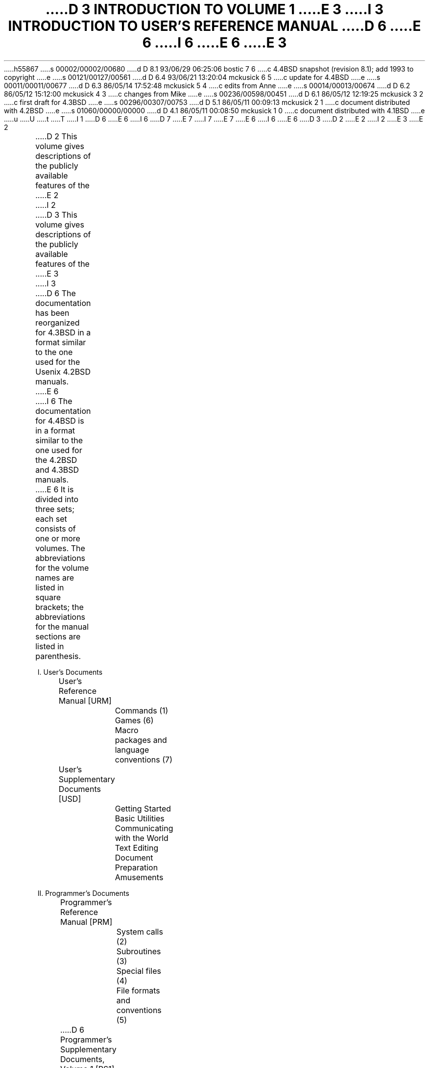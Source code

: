 h55867
s 00002/00002/00680
d D 8.1 93/06/29 06:25:06 bostic 7 6
c 4.4BSD snapshot (revision 8.1); add 1993 to copyright
e
s 00121/00127/00561
d D 6.4 93/06/21 13:20:04 mckusick 6 5
c update for 4.4BSD
e
s 00011/00011/00677
d D 6.3 86/05/14 17:52:48 mckusick 5 4
c edits from Anne
e
s 00014/00013/00674
d D 6.2 86/05/12 15:12:00 mckusick 4 3
c changes from Mike
e
s 00236/00598/00451
d D 6.1 86/05/12 12:19:25 mckusick 3 2
c first draft for 4.3BSD
e
s 00296/00307/00753
d D 5.1 86/05/11 00:09:13 mckusick 2 1
c document distributed with 4.2BSD
e
s 01060/00000/00000
d D 4.1 86/05/11 00:08:50 mckusick 1 0
c document distributed with 4.1BSD
e
u
U
t
T
I 1
D 6
.\" Copyright (c) 1980 Regents of the University of California.
.\" All rights reserved.  The Berkeley software License Agreement
.\" specifies the terms and conditions for redistribution.
E 6
I 6
D 7
.\" Copyright (c) 1980, 1993 Regents of the University of California.
.\" All rights reserved.
E 7
I 7
.\" Copyright (c) 1980, 1993
.\"	The Regents of the University of California.  All rights reserved.
E 7
E 6
.\"
I 6
.\" %sccs.include.redist.roff%
.\"
E 6
.\"	%W% (Berkeley) %G%
.\"
D 3
.af PN i
D 2
.pn 5
E 2
I 2
.pn 7
E 3
E 2
.de IR
\fI\\$1\^\fR\\$2
..
.de RI
\fR\\$1\fI\\$2\^\fR\\$3
..
.TL
D 3
INTRODUCTION TO VOLUME 1
E 3
I 3
INTRODUCTION TO USER'S REFERENCE MANUAL
.OH 'Introduction''- % -'
.EH '- % -''Introduction'
.af % i
D 6
.pn 6
E 6
I 6
.pn 12
E 6
E 3
.LP
D 2
This volume gives descriptions of the publicly available
features of the
E 2
I 2
D 3
This volume gives descriptions of the publicly available features of the
E 3
I 3
D 6
The documentation has been reorganized for 4.3BSD in a format similar
to the one used for the Usenix 4.2BSD manuals.
E 6
I 6
The documentation for 4.4BSD is in a format similar
to the one used for the 4.2BSD and 4.3BSD manuals.
E 6
It is divided into three sets; each set consists of one or more volumes.
The abbreviations for the volume names are listed in square brackets;
the abbreviations for the manual sections are listed in parenthesis.
.DS
I. User's Documents
	User's Reference Manual [URM]
		Commands (1)
		Games (6)
		Macro packages and language conventions (7)
	User's Supplementary Documents [USD]
		Getting Started
		Basic Utilities
		Communicating with the World
		Text Editing
		Document Preparation
		Amusements

II. Programmer's Documents
	Programmer's Reference Manual [PRM]
		System calls (2)
		Subroutines (3)
		Special files (4)
		File formats and conventions (5)
D 6
	Programmer's Supplementary Documents, Volume 1 [PS1]
E 6
I 6
	Programmer's Supplementary Documents [PSD]
		Documents of Historic Interest
E 6
		Languages in common use
D 6
		General Reference
E 6
		Programming Tools
		Programming Libraries
D 6
	Programmer's Supplementary Documents, Volume 2 [PS2]
		Documents of Historic Interest
		Other Languages
		Database Management
E 6
I 6
		General Reference
E 6

III. System Manager's Manual [SMM]
	Maintenance commands (8)
	System Installation and Administration
D 6
	Supporting Documentation
E 6
.DE
.LP
References to individual documents are given as ``volume:document'',
thus USD:1 refers to the first document in the ``User's Supplementary
Documents''.
D 4
References to manual pages are given as ``volume:name(section)'', 
thus URM:sh(1) refers to the shell manual entry in section 1.
E 4
I 4
References to manual pages are given as ``\fIname\fP(section)'' thus
.IR sh (1)
refers to the shell manual entry in section 1.
E 4
.LP
D 6
The manual pages give descriptions of the publicly available features of the
E 3
E 2
.UX \s-2/32V\s0
D 2
system,
as extended to provide a virtual memory environment
and other enhancements
at U. C. Berkeley.
It does not attempt to provide perspective or tutorial
information upon the
E 2
I 2
system, as extended to provide a virtual memory environment
D 3
and other enhancements at U. C. Berkeley.
It does not attempt to provide perspective or tutorial information upon the
E 3
I 3
and other enhancements at the University of California.
E 6
I 6
The manual pages give descriptions of the features of the
4.4BSD system, as developed at the University of California at Berkeley.
E 6
They do not attempt to provide perspective or tutorial information about the
E 3
E 2
D 6
.UX
D 2
operating system,
its facilities, or its implementation.
Various documents on those topics are contained in
Volume 2.
In particular,
for an overview see `The
E 2
I 2
operating system, its facilities, or its implementation.
E 6
I 6
4.4BSD operating system, its facilities, or its implementation.
E 6
D 3
Various documents on those topics are contained in Volume 2.
In particular, for an overview see `The
E 2
.UX
D 2
Time-Sharing System'
by Ritchie and Thompson; for a tutorial see
E 2
I 2
Time-Sharing System' by Ritchie and Thompson; for a tutorial see
E 2
`\s8UNIX\s10 for Beginners' by Kernighan,
E 3
I 3
Various documents on those topics are contained in the
D 6
``UNIX User's Supplementary Documents'' (USD), the
``UNIX Programmer's Supplementary Documents'' (PS1 and PS2),
and ``UNIX System Manager's Manual'' (SMM).
In particular, for an overview see ``The UNIX Time-Sharing System'' (PS2:1)
E 6
I 6
``\s-1UNIX\s+1 User's Supplementary Documents'' (USD), the
``\s-1UNIX\s+1 Programmer's Supplementary Documents'' (PSD),
and ``\s-1UNIX\s+1 System Manager's Manual'' (SMM).
In particular, for an overview see ``The \s-1UNIX\s+1 Time-Sharing System'' (PSD:1)
E 6
by Ritchie and Thompson; for a tutorial see
D 6
``\s8UNIX\s10 for Beginners'' (USD:1) by Kernighan,
E 3
and for an guide to the new features of this virtual version, see
D 3
`Getting started with Berkeley Software for \s8UNIX\s10 on the \s8VAX\s10'
D 2
in volume 2c.
E 2
I 2
in volume 2C.
E 3
I 3
``Berkeley Software Architecture Manual (4.3 Edition)'' (PS1:6).
E 6
I 6
``\s8\s-1UNIX\s+1\s10 for Beginners'' (USD:1) by Kernighan,
and for an guide to the new features of this latest version, see
``Berkeley Software Architecture Manual (4.4 Edition)'' (PSD:5).
E 6
E 3
E 2
.LP
D 2
Within the area it surveys, this volume attempts
to be timely, complete and concise.
Where the latter two objectives conflict,
E 2
I 2
Within the area it surveys, this volume attempts to be timely, complete
and concise.  Where the latter two objectives conflict,
E 2
the obvious is often left unsaid in favor of brevity.
D 2
It is intended that each program be described
as it is, not as it should be.
Inevitably, this means that
various sections will soon be out of date.
E 2
I 2
It is intended that each program be described as it is, not as it should be.
Inevitably, this means that various sections will soon be out of date.
E 2
.LP
D 2
The volume is divided into
eight sections:
E 2
I 2
D 3
The volume is divided into eight sections:
E 2
.DS
D 2
1.	Commands
2.	System calls
3.	Subroutines
4.	Special files
5.	File formats and conventions
6.	Games
7.	Macro packages and language conventions
8.	Maintenance commands and procedures
E 2
I 2
1.      Commands
2.      System calls
3.      Subroutines
4.      Special files
5.      File formats and conventions
6.      Games
7.      Macro packages and language conventions
8.      Maintenance commands and procedures
E 2
.DE
E 3
Commands are programs intended to be invoked directly by
D 3
the user, in contradistinction to subroutines, which are
E 3
I 3
D 5
the user, in contradistinction to subroutines, that are
E 5
I 5
the user, in contrast to subroutines, that are
E 5
E 3
intended to be called by the user's programs.
I 3
D 4
User commands are described in URM:section(1).
E 4
I 4
User commands are described in URM section 1.
E 4
E 3
Commands generally reside in directory
.I /bin
(for
.IR bin \|ary
programs).
Some programs also reside in
.I
/\|usr/\|bin,
.R
I 6
to save space in
.I  /\|bin.
.R
These directories are searched automatically by the command interpreters.
Additional directories that may be of interest include
E 6
D 3
or in
E 3
.I
D 6
/\|usr/\|ucb,
E 6
I 6
/\|usr/\|contrib/\|bin,
E 6
.R
I 3
D 6
or
E 6
I 6
which has contributed software
E 6
.I
D 6
/\|usr/\|new,
E 6
I 6
/\|usr/\|old/\|bin,
E 6
.R
E 3
D 6
to save space in
D 3
.I  /bin.
E 3
I 3
.I  /\|bin.
E 3
These directories are searched automatically by the command interpreters.
E 6
I 6
which has old but sometimes still useful software and
.I
/\|usr/\|local/\|bin,
.R
which contains software local to your site.
E 6
.LP
I 3
D 4
Games have been relegated to URM:section(6) and
E 4
I 4
Games have been relegated to URM section 6 and
E 4
.I
/\|usr/\|games,
.R
to keep them from contaminating
D 4
the more staid information of URM:section(1).
E 4
I 4
the more staid information of URM section 1.
E 4
.LP
Miscellaneous collection of information necessary for
writing in various specialized languages such as character codes, 
D 4
macro packages for typesetting, etc is contained in URM:section(7).
E 4
I 4
macro packages for typesetting, etc is contained in URM section 7.
E 4
.LP
E 3
D 6
System calls are entries into the
.UX
D 2
supervisor.
The system call interface is identical to a C language
E 2
I 2
supervisor.  The system call interface is identical to a C language
E 6
I 6
System calls are entries into the BSD kernel.
The system call interface is identical to a C language
E 6
E 2
D 3
procedure call; the equivalent C procedures are described in Section 2.
E 3
I 3
D 4
procedure call; the equivalent C procedures are described in PRM:section(2).
E 4
I 4
procedure call; the equivalent C procedures are described in PRM section 2.
E 4
E 3
.LP
D 2
An assortment
of subroutines is available;
they are described in section 3.
E 2
I 2
D 3
An assortment of subroutines is available; they are described in section 3.
E 3
I 3
An assortment of subroutines is available;
D 4
they are described in PRM:section(3).
E 4
I 4
they are described in PRM section 3.
E 4
E 3
E 2
The primary libraries in which they are kept are described in
.IR intro (3).
D 3
The functions are described in terms of C, but most will
work with Fortran as well.
E 3
I 3
D 6
The functions are described in terms of C;
those that will work with Fortran are described in
.IR intro (3f).
E 6
I 6
The functions are described in terms of C.
E 6
E 3
.LP
D 3
The special files section 4 discusses the characteristics of
each system `file' that actually refers to an I/O device.
E 3
I 3
D 4
PRM:section(4) discusses the characteristics of
E 4
I 4
PRM section 4 discusses the characteristics of
E 4
each system ``file'' that refers to an I/O device.
E 3
D 2
The names in this
section refer to the DEC device names for the
hardware,
instead of the names of
the special files themselves.
E 2
I 2
D 6
The names in this section refer to the DEC device names for the hardware,
E 6
I 6
The names in this section refer to the HP300 device names for the hardware,
E 6
instead of the names of the special files themselves.
E 2
.LP
D 3
The file formats and conventions section 5 documents the structure of particular
kinds of files; for example, the form of the output of the loader and
E 3
I 3
D 4
The file formats and conventions (PRM:section(5))
E 4
I 4
The file formats and conventions (PRM section 5)
E 4
documents the structure of particular kinds of files;
for example, the form of the output of the loader and
E 3
assembler is given.  Excluded are files used by only one command,
for example the assembler's intermediate files.
.LP
D 3
Games have been relegated to section 6 to keep them from contaminating
the more staid information of section 1.
.LP
Section 7 is a miscellaneous collection of information necessary to
D 2
writing in various specialized languages:
character codes, 
macro packages for typesetting,
etc.
E 2
I 2
writing in various specialized languages: character codes, 
macro packages for typesetting, etc.
E 2
.LP
D 2
The maintenance 
section 8 discusses commands and procedures not intended
E 2
I 2
The maintenance section 8 discusses commands and procedures not intended
E 2
for use by the ordinary user.
E 3
I 3
Commands and procedures intended for use primarily by the
D 4
system administrator are described in SMM:section(8).
E 4
I 4
system administrator are described in SMM section 8.
E 4
E 3
D 6
The commands and files described here are almost all kept in the directory
E 6
I 6
The files described here are almost all kept in the directory
E 6
D 3
.I /etc.
E 3
I 3
.I /\|etc.
I 6
The system administration binaries reside in
.I
/\|sbin,
.R
and
.I
/\|usr/\|sbin.
E 6
E 3
.LP
D 3
Each section consists of a number of independent
entries of a page or so each.
E 3
I 3
Each section consists of independent entries of a page or so each.
E 3
The name of the entry is in the upper corners of its pages,
D 6
together with the section number, and sometimes a
letter characteristic of a subcategory, e.g. graphics is 1G,
and the math library is 3M.
E 6
I 6
together with the section number.
E 6
D 2
Entries within each section are
alphabetized.
E 2
I 2
Entries within each section are alphabetized.
I 3
D 4
except for PRM:section(3f) which appears after the rest of PRM:section(3).
E 4
I 4
D 6
except for PRM section 3f which appears after the rest of PRM section 3.
E 6
E 4
E 3
E 2
The page numbers of each entry start at 1;
it is infeasible to number consecutively the pages of 
a document like this that is republished in many variant forms.
.LP
D 3
All entries are based on a common format,
not all of whose subsections will always appear.
E 3
I 3
All entries are based on a common format;
not all subsections always appear.
E 3
.RS
.LP
The
.I name
subsection lists the exact names of the commands and subroutines
D 2
covered under the entry and gives
a very short description of their purpose.
E 2
I 2
D 3
covered under the entry and gives a very short description of their purpose.
E 3
I 3
covered under the entry and gives a short description of their purpose.
E 3
E 2
.LP
The
.IR synopsis ""
D 2
summarizes the use of the
program being described.
A few conventions are used, particularly in the
Commands subsection:
E 2
I 2
summarizes the use of the program being described.
A few conventions are used, particularly in the Commands subsection:
E 2
.LP
.RS
.B Boldface
D 2
words are considered literals, and
are typed just as they appear.
E 2
I 2
words are considered literals, and are typed just as they appear.
E 2
.LP
D 2
Square brackets [ ] around an argument
indicate that the argument is optional.
When an argument is given as `name', it always
refers to a file name.
E 2
I 2
D 3
Square brackets [ ] around an argument indicate that the argument is optional.
When an argument is given as `name', it always refers to a file name.
E 3
I 3
Square brackets [ ] around an argument show that the argument is optional.
When an argument is given as ``name'', it always refers to a file name.
E 3
E 2
.LP
D 3
Ellipses `.\|.\|.' are used to show that the previous argument-prototype
E 3
I 3
Ellipses ``.\|.\|.'' are used to show that the previous argument-prototype
E 3
may be repeated.
.LP
A final convention is used by the commands themselves.
D 2
An argument beginning with a minus sign `\-'
is often taken to mean some sort of option-specifying argument
even if it appears in a position where a file name
could appear.  Therefore, it is unwise to have files
whose names begin with `\-'.
E 2
I 2
D 3
An argument beginning with a minus sign `\-' is often taken to mean some
sort of option-specifying argument even if it appears in a position where
E 3
I 3
An argument beginning with a minus sign ``\-'' usually means that it is an
option-specifying argument, even if it appears in a position where
E 3
a file name could appear.  Therefore, it is unwise to have files whose
D 3
names begin with `\-'.
E 3
I 3
names begin with ``\-''.
E 3
E 2
.LP
.RE
The
.IR description ""
subsection discusses in detail the subject at hand.
.LP
The
.IR files ""
D 2
subsection gives the names of files which are
built into the program.
E 2
I 2
D 3
subsection gives the names of files which are built into the program.
E 3
I 3
subsection gives the names of files that are built into the program.
E 3
E 2
.LP
A
.I
see also
.R
subsection gives pointers to related information.
.LP
A
.I  diagnostics
D 2
subsection discusses
the diagnostic indications which may be produced.
Messages which are intended to be self-explanatory
are not listed.
E 2
I 2
D 3
subsection discusses the diagnostic indications which may be produced.
Messages which are intended to be self-explanatory are not listed.
E 3
I 3
subsection discusses the diagnostic indications that may be produced.
Messages that are intended to be self-explanatory are not listed.
E 3
E 2
.LP
The
.IR bugs ""
D 2
subsection gives
known bugs and sometimes deficiencies.
Occasionally also the suggested fix is
described.
E 2
I 2
subsection gives known bugs and sometimes deficiencies.
D 5
Occasionally also the suggested fix is described.
E 5
I 5
Occasionally the suggested fix is also described.
E 5
E 2
.LP
D 2
In section 2 an
.I assembler
subsection carries the PDP-11 assembly-language system interface.
.LP
E 2
.RE
D 3
At the beginning of the volume is a table of contents,
E 3
I 3
At the beginning of URM is a table of contents,
E 3
organized by section and alphabetically within each section.
There is also a permuted index derived from the table of contents.
D 2
Within each index entry, the title
of the writeup to which
E 2
I 2
Within each index entry, the title of the writeup to which
E 2
it refers is followed by the appropriate section number in parentheses.
This fact is important because there is considerable
D 2
name duplication among the sections,
arising principally from commands which
E 2
I 2
D 3
name duplication among the sections, arising principally from commands which
E 3
I 3
name duplication among the sections, arising principally from commands that
E 3
E 2
exist only to exercise a particular system call.
.SH
HOW TO GET STARTED
.LP
D 2
This section sketches the basic information
you need to get started on
E 2
I 2
D 3
This section sketches the basic information you need to get started on
E 2
.UX
E 3
I 3
D 6
This section sketches the basic information you need to get started on UNIX;
E 6
I 6
This section sketches the basic information you need to get started on \s-1UNIX\s+1;
E 6
E 3
D 2
how to log in and log out,
how to communicate through your terminal,
E 2
I 2
how to log in and log out, how to communicate through your terminal,
E 2
and how to run a program.
D 3
See `\c
E 3
I 3
D 6
See ``\c
E 3
.UX
D 2
for Beginners'
in Volume 2 for a more complete introduction
to the system.
E 2
I 2
D 3
for Beginners' in Volume 2 for a more complete introduction to the system.
E 3
I 3
for Beginners'' in (USD:1) for a more complete introduction to the system.
E 6
I 6
See ``\s-1UNIX\s+1 for Beginners'' in (USD:1) for a
more complete introduction to the system.
E 6
E 3
E 2
.LP
.I
Logging in.\ \ 
.R
D 3
You must call
.UX
from an appropriate terminal.
E 3
D 2
Most any ASCII terminal capable of full duplex operation and generating
E 2
I 2
Almost any ASCII terminal capable of
full duplex operation and generating
E 2
the entire character set can be used.
D 3
You must also have a valid user name,
which may be obtained, together with necessary telephone numbers,
from the system administration.
After a data connection is established,
D 2
the login procedure depends on what kind of terminal
you are using.
.I
.I
.R
.R
E 2
I 2
the login procedure depends on what kind of terminal you are using
and local system conventions.  The following examples are typical.
E 3
I 3
You must have a valid user name,
which may be obtained from the system administration.
D 6
If you will be accessing UNIX remotely, you will also
E 6
I 6
If you will be accessing \s-1UNIX\s+1 remotely, you will also
E 6
need to obtain the telephone number for the system that you will be using.
E 3
E 2
.LP
D 3
.I
300-baud terminals:\ \ 
.R
D 2
Such terminals include the GE Terminet 300, and
most display terminals
run with popular modems.
These terminals generally have a speed
switch which should be set at `300' (or `30' for
30 characters per second)
and a half/full duplex switch which should be set at
full-duplex.
E 2
I 2
Such terminals include the GE Terminet 300, and most display terminals
run with popular modems.  These terminals generally have a speed
switch which should be set at `300' (or `30' for 30 characters per second)
and a half/full duplex switch which should be set at full-duplex.
E 3
I 3
After a data connection is established,
the login procedure depends on what type of terminal you are using
and local system conventions.
If your terminal is directly connected to the computer,
it generally runs at 9600 or 19200 baud.
If you are using a modem running over a phone line,
the terminal must be set at the speed appropriate for the modem you are using,
D 6
typically 300, 1200, or 2400 baud.
E 6
I 6
typically 1200, 2400, or 9600 baud.
E 6
The half/full duplex switch should always be set at full-duplex.
E 3
E 2
(This switch will often have to be changed
since many other systems require half-duplex).
D 2
When a connection is established, the system
types `login:'; you type your
E 2
I 2
D 3
When a connection is established, the system types `login:'; you type your
E 2
user name, followed by the `return' key.
E 3
I 3
.LP
When a connection is established, the system types ``login:'';
you type your user name, followed by the ``return'' key.
E 3
If you have a password, the system asks for it
D 2
and turns off the printer on the terminal
so the password will not appear.
After you have logged in,
the `return', `new line', or `linefeed' keys
E 2
I 2
D 3
and turns off the printer on the terminal so the password will not appear.
After you have logged in, the `return', `new line', or `linefeed' keys
E 3
I 3
and suppresses echo to the terminal so the password will not appear.
After you have logged in, the ``return'', ``new line'', or ``linefeed'' keys
E 3
E 2
will give exactly the same results.
I 3
A message-of-the-day usually greets you before your first prompt.
E 3
.LP
D 3
.I
1200- and 150-baud terminals:\ \ 
.R
If there is a half/full duplex switch, set it at full-duplex.
When you have established a data connection,
the system types out a few garbage characters
(the `login:' message at the wrong speed).
D 2
Depress the `break' (or `interrupt')
key; this is a speed-independent signal
E 2
I 2
Depress the `break' (or `interrupt') key; this is a speed-independent signal
E 2
to
E 3
I 3
If the system types out a few garbage characters
after you have established a data connection
(the ``login:'' message at the wrong speed),
depress the ``break'' (or ``interrupt'') key.
D 6
This is a speed-independent signal to
E 3
.UX
E 6
I 6
This is a speed-independent signal to \s-1UNIX\s+1
E 6
D 2
that a different speed terminal
is in use.
The system then will type `login:,' this time at another
speed.
Continue depressing the break key
until `login:' appears in clear, then
E 2
I 2
that a different speed terminal is in use.
D 3
The system then will type `login:,' this time at another speed.
Continue depressing the break key until `login:' appears in clear, then
E 2
respond with your user name.
From the TTY 37 terminal, and any other which has the `newline'
D 2
function (combined carriage return and linefeed), terminate each line you type with the
`new line' key,
otherwise use the `return' key.
E 2
I 2
function (combined carriage return and linefeed), terminate each line you
type with the `new line' key, otherwise use the `return' key.
E 3
I 3
The system then will type ``login:,'' this time at another speed.
Continue depressing the break key until ``login:'' appears clearly,
then respond with your user name.
E 3
E 2
.LP
D 3
.I
Hard-wired terminals.\ \ 
.R
Hard-wired terminals usually begin at the right
D 2
speed, up to 9600 baud; otherwise the preceding instructions
apply.
E 2
I 2
speed, up to 9600 baud; otherwise the preceding instructions apply.
E 2
.LP
E 3
For all these terminals, it is important
that you type your name in lower-case if possible; if you type
upper-case letters,
D 6
.UX
will assume that your terminal cannot generate lower-case
E 6
I 6
\s-1UNIX\s+1 will assume that your terminal cannot generate lower-case
E 6
D 2
letters and will translate all subsequent upper-case
letters to lower case.
E 2
I 2
D 3
letters and will translate all subsequent upper-case letters to lower case.
E 3
I 3
letters and will translate all subsequent lower-case letters to upper case.
E 3
E 2
.LP
D 2
The evidence that you have successfully
logged in is that a shell program
E 2
I 2
The evidence that you have successfully logged in is that a shell program
E 2
D 3
will type a prompt (`$' or `%') to you.
D 2
(The shells are described below under
`How to run a program.')
E 2
I 2
(The shells are described below under `How to run a program.')
E 3
I 3
will type a prompt (``$'' or ``%'') to you.
(The shells are described below under ``How to run a program.'')
E 3
E 2
.LP
For more information, consult
.IR tset (1),
and
.IR stty (1),
D 3
which tell how to adjust terminal behavior,
E 3
I 3
D 5
that tell how to adjust terminal behavior,
E 3
.IR getty (8),
D 2
which discusses the login sequence in more
detail, and
E 2
I 2
D 3
which discusses the login sequence in more detail, and
E 3
I 3
that discusses the login sequence in more detail, and
E 3
E 2
.IR tty (4),
D 3
which discusses terminal I/O.
E 3
I 3
that discusses terminal I/O.
E 5
I 5
which tell how to adjust terminal behavior;
.IR getty (8)
discusses the login sequence in more detail, and
.IR tty (4)
discusses terminal I/O.
E 5
E 3
.LP
.I
Logging out.\ \ 
.R
There are three ways to log out:
.IP
D 2
By typing an end-of-file indication
(EOT character, control-d) to the Shell.
The Shell will terminate and the `login: ' message
will appear again.
E 2
I 2
D 3
By typing an end-of-file indication (EOT character, control-d) to the Shell.
The Shell will terminate and the `login: ' message will appear again.
E 3
I 3
By typing ``logout'' or an end-of-file
D 5
indication (EOT character, control-D) to the Shell.
The Shell will terminate and the ``login:'' message will appear again.
E 5
I 5
indication (EOT character, control-D) to the shell.
The shell will terminate and the ``login:'' message will appear again.
E 5
E 3
E 2
.IP
D 2
You can log in directly as another user
by giving a
E 2
I 2
You can log in directly as another user by giving a
E 2
.IR login (1)
command.
.IP
If worse comes to worse,
you can simply hang up the phone; but beware \- some machines may
lack the necessary hardware to detect that the phone has been hung up.
Ask your system administrator if this is a problem on your machine.
.LP
.I
How to communicate through your terminal.\ \ 
.R
When you type characters, a gnome deep in the system
D 2
gathers your characters and saves them in a secret
place.
The
characters will not be given to a program
until you type a return (or newline), as described above
in
E 2
I 2
gathers your characters and saves them in a secret place.
The characters will not be given to a program
until you type a return (or newline), as described above in
E 2
.I
Logging in.
.R
.LP
D 6
.UX
terminal I/O is full-duplex.
E 6
I 6
\s-1UNIX\s+1 terminal I/O is full-duplex.
E 6
D 2
It has full read-ahead, which means that you can
type at any time,
even while a program is
typing at you.
E 2
I 2
It has full read-ahead, which means that you can type at any time,
even while a program is typing at you.
E 2
Of course, if you type during output, the printed output will
have the input characters interspersed.
D 2
However, whatever you type will be saved
up and interpreted in correct sequence.
E 2
I 2
However, whatever you type will be saved up and interpreted in correct sequence.
E 2
There is a limit to the amount of read-ahead,
but it is generous and not likely to be exceeded unless
the system is in trouble.
When the read-ahead limit is exceeded, the system
D 2
throws away all the saved characters (or beeps, if your prompt
was a %).
E 2
I 2
D 3
throws away all the saved characters (or beeps, if your prompt was a %).
E 3
I 3
throws away all the saved characters (or beeps, if your prompt was a ``%'').
E 3
E 2
.LP
D 2
The character `@' in typed input
kills all the preceding characters in the line, so
typing mistakes
can be repaired on a single line.
E 2
I 2
D 3
The character `@' in typed input kills all the preceding characters in the
line, so typing mistakes can be repaired on a single line.
E 2
Also, the character `#' erases the last character typed.
(Most users prefer to use a backspace rather than `#',
and many prefer control-U instead of `@';
.IR tset (1)
E 3
I 3
D 6
The delete (DEL) character in typed input kills all the
E 6
I 6
The ^U (control-U) character in typed input kills all the
E 6
preceding characters in the line,
so typing mistakes can be repaired on a single line.
D 6
Also, the backspace character (control-H) erases the last character typed.
E 6
I 6
Also, the delete character (DEL) or sometimes the
backspace character (control-H) erases the last character typed.
E 6
.IR Tset (1)
E 3
or
.IR stty (1)
D 3
can be used to arrange this.)
Successive uses of `#' erase characters back to, but
E 3
I 3
can be used to change these defaults.
D 6
Successive uses of backspace erases characters back to, but
E 6
I 6
Successive uses of delete (or backspace) erases characters back to, but
E 6
E 3
not beyond, the beginning of the line.
D 2
`@' and `#' can be transmitted to a program
by preceding them with `\\'.
E 2
I 2
D 3
`@' and `#' can be transmitted to a program by preceding them with `\\'.
E 2
(So, to erase `\\', you need two `#'s).
E 3
I 3
D 6
DEL and backspace can be transmitted to a program by preceding them with ``\e''.
(So, to erase ``\e'', you need two backspaces).
E 6
I 6
DEL and ^U (control-U) can be transmitted to a program by preceding them with
^V (control-V).
(So, to erase ^V (control-V), you need two deletes or backspaces).
E 6
E 3
.LP
D 3
The `break' or `interrupt' key causes an
E 3
I 3
An
E 3
.I
D 3
interrupt signal,
E 3
I 3
interrupt signal
E 3
.R
D 2
as does the
\s8ASCII\s10 `delete' (or `rubout') character,
E 2
I 2
D 3
as does the \s8ASCII\s10 `delete' (or `rubout') character,
E 3
I 3
D 6
is sent to a program by typing control-C or the ``break'' key
E 6
I 6
is sent to a program by typing ^C (control-C) or the ``break'' key
E 6
E 3
E 2
which is not passed to programs.
D 2
This signal
generally causes whatever program
you are running to terminate.
It is typically used to stop a long printout that
you don't want.
However, programs can arrange either to ignore
this signal altogether,
or to be notified when it happens (instead
of being terminated).
The editor, for example, catches interrupts and
stops what it is doing,
E 2
I 2
This signal generally causes whatever program you are running to terminate.
D 3
It is typically used to stop a long printout that you don't want.
E 3
I 3
It is typically used to stop a long printout that you do not want.
E 3
However, programs can arrange either to ignore this signal altogether,
or to be notified when it happens (instead of being terminated).
The editor, for example, catches interrupts and stops what it is doing,
E 2
instead of terminating, so that an interrupt can
D 2
be used to halt an editor printout without
losing the file being edited.
Many users change this interrupt character to be ^C (control-C)
using
E 2
I 2
be used to halt an editor printout without losing the file being edited.
D 3
Many users change this interrupt character to be ^C (control-C) using
E 2
\fIstty\fR(1).
E 3
I 3
The interrupt character can also be changed with
.IR tset (1)
or
.IR stty (1).
E 3
.LP
D 3
It is also possible to suspend output temporarily using ^S (control-s)
and later resume output with ^Q.
In a newer terminal driver, it is possible to cause output to be thrown
away without interrupting the program by typing ^O; see
E 3
I 3
It is also possible to suspend output temporarily using ^S (control-S)
and later resume output with ^Q (control-Q).
Output can be thrown away without interrupting
the program by typing ^O (control-O); see
E 3
D 2
.IR newtty (4).
E 2
I 2
.IR tty (4).
E 2
.LP
The
.IR quit ""
D 2
signal is generated
by typing the \s8ASCII\s10 FS character.
E 2
I 2
signal is generated by typing the \s8ASCII\s10 FS character.
E 2
(FS appears many places on different terminals, most commonly
as control-\e or control-\^|\^.)
It not only causes a running program to terminate
D 2
but also generates a file with the core image
of the terminated process.
Quit is useful
for debugging.
E 2
I 2
but also generates a file with the core image of the terminated process.
Quit is useful for debugging.
E 2
.LP
Besides adapting to the speed of the terminal,
D 6
.UX
tries to be intelligent about whether
E 6
I 6
\s-1UNIX\s+1 tries to be intelligent about whether
E 6
you have a terminal with the newline function
D 2
or whether it must be simulated with carriage-return
and line-feed.
E 2
I 2
or whether it must be simulated with carriage-return and line-feed.
E 2
In the latter case, all input carriage returns
D 2
are turned to newline characters (the standard
line delimiter)
and both a carriage return and a line feed
are echoed to the terminal.
E 2
I 2
are turned to newline characters (the standard line delimiter)
and both a carriage return and a line feed are echoed to the terminal.
E 2
If you get into the wrong mode, the
.IR reset (1)
command will rescue you.
I 3
If the terminal does not appear to be echoing anything that you type,
it may be stuck in ``no-echo'' or ``raw'' mode.
Try typing ``(control-J)reset(control-J)'' to recover.
E 3
.LP
D 6
Tab characters are used freely in
.UX
source programs.
E 6
I 6
Tab characters are used freely in \s-1UNIX\s+1 source programs.
E 6
If your terminal does not have the tab function,
you can arrange to have them turned into spaces
D 2
during output, and echoed as spaces
during input.
The system assumes
that tabs are set every eight columns.
E 2
I 2
during output, and echoed as spaces during input.
The system assumes that tabs are set every eight columns.
E 2
Again, the
.IR tset (1)
or
.IR stty (1)
D 3
command will set or reset this mode.
E 3
I 3
command can be used to change these defaults.
E 3
.IR Tset (1)
can be used to set the tab stops automatically when necessary.
.LP
.I
How to run a program; the shells.\ \ 
.R
When you have successfully logged in, a program
called a shell is listening to your terminal.
The shell reads typed-in lines, splits them up
into a command name and arguments, and executes the command.
A command is simply an executable program.
D 5
The Shell looks in several system directories to find the command.  You can also
E 5
I 5
D 6
The shell looks in several system directories to find the command.  You can also
E 5
place commands in your own directory and have the shell find them there.
E 6
I 6
The shell looks in several system directories to find the command.
You can also place commands in your own directory and
have the shell find them there.
E 6
There is nothing special about system-provided
D 2
commands except that they are kept in a directory
where the shell can find them.
E 2
I 2
commands except that they are kept in a directory where the shell can find them.
E 2
.LP
The command name is always the first word on an input line;
D 2
it and its arguments are separated from one another by
spaces.
E 2
I 2
it and its arguments are separated from one another by spaces.
E 2
.LP
When a program terminates, the shell will ordinarily regain control and type 
D 3
a prompt at you to indicate that it is ready for another command.
E 3
I 3
a prompt at you to show that it is ready for another command.
E 3
.LP
D 3
The shells have many other capabilities, which are described in detail in
E 3
I 3
The shells have many other capabilities, that are described in detail in
E 3
sections
.IR sh (1)
and
.IR csh (1).
D 3
If the shell prompts you with `$', then it is an instance of
E 3
I 3
If the shell prompts you with ``$'', then it is an instance of
E 3
D 6
.IR sh (1)
D 5
the standard Bell-labs provided shell.
E 5
I 5
the standard shell provided by Bell Labs.
E 6
I 6
.IR sh (1),
the original \s-1UNIX\s+1 shell.
E 6
E 5
D 3
If it prompts with `%' then it is an instance of
E 3
I 3
If it prompts with ``%'' then it is an instance of
E 3
D 2
.IR csh (1)
E 2
I 2
.IR csh (1),
E 2
a shell written at Berkeley.
The shells are different for all but the most simple terminal usage.
Most users at Berkeley choose
.IR csh (1)
because of the
.I history
mechanism and the
.I alias
D 3
feature, which greatly enhance its power when used interactively.
E 3
I 3
feature, that greatly enhance its power when used interactively.
E 3
.I Csh
D 2
also supports the job-control facilities new to this release of the system.
See
.IR newcsh (1)
E 2
I 2
also supports the job-control facilities;
see
.IR csh (1)
E 2
D 3
or the Csh introduction in volume 2C for details.
E 3
I 3
or the Csh introduction in USD:4 for details.
E 3
.LP
You can change from one shell to the other by using the
D 6
.I chsh (1)
E 6
I 6
.I chpass (1)
E 6
command, which takes effect at your next login.
.LP
.I
The current directory.\ \ 
.R
D 6
.UX
D 3
has a file system arranged in a hierarchy of directories.
E 3
I 3
has a file system arranged as a hierarchy of directories.
E 6
I 6
\s-1UNIX\s+1 has a file system arranged as a hierarchy of directories.
E 6
E 3
When the system administrator gave you a user name,
D 3
he also created a directory for you (ordinarily
E 3
I 3
they also created a directory for you (ordinarily
E 3
with the same name as your user name).
D 2
When you log in, any file
name you type is by default
in this directory.
E 2
I 2
When you log in, any file name you type is by default in this directory.
E 2
Since you are the owner of this directory, you have
D 2
full permission to read, write, alter, or destroy
its contents.
E 2
I 2
full permission to read, write, alter, or destroy its contents.
E 2
Permissions to have your will with other directories
D 2
and files will have been granted or denied to you
by their owners.
E 2
I 2
and files will have been granted or denied to you by their owners.
E 2
D 6
As a matter of observed fact, few
.UX
E 6
I 6
As a matter of observed fact, few \s-1UNIX\s+1
E 6
D 2
users
protect their files from perusal by other users.
E 2
I 2
users protect their files from perusal by other users.
E 2
.LP
D 2
To change the
current directory (but not the set of permissions you
E 2
I 2
To change the current directory (but not the set of permissions you
E 2
were endowed with at login) use
.IR cd (1).
.LP
.I
Path names.\ \ 
.R
D 2
To refer to files not in the current directory, you must
use a path name.
E 2
I 2
To refer to files not in the current directory, you must use a path name.
E 2
D 3
Full path names begin with `/', the name of the root directory of the
E 3
I 3
Full path names begin with ``/\|'', the name of the root directory of the
E 3
whole file system.
After the slash comes the name of each directory containing the next
D 2
sub-directory (followed by a `/') until finally the
file name is reached.
E 2
I 2
D 3
sub-directory (followed by a `/') until finally the file name is reached.
E 3
I 3
sub-directory (followed by a ``/\|'') until finally the file name is reached.
E 3
E 2
For example,
.I
D 3
/\^usr/\^lem/\^filex
E 3
I 3
D 6
/\^usr/\^tmp/\^filex
E 6
I 6
/\^var/\^tmp/\^filex
E 6
E 3
.R
refers to the file
.I
filex
.R
in the directory
.I
D 3
lem; lem
E 3
I 3
tmp; tmp
E 3
.R
is itself a subdirectory of
.I
D 6
usr; usr
E 6
I 6
var; var
E 6
.R
springs directly from the root directory.
.LP
If your current directory has subdirectories,
the path names of files therein begin with
D 3
the name of the subdirectory with no prefixed `/'.
E 3
I 3
the name of the subdirectory with no prefixed ``/\|''.
E 3
.LP
D 2
A path name may be used anywhere a file name is
required.
E 2
I 2
A path name may be used anywhere a file name is required.
E 2
.LP
D 2
Important commands which modify the contents of files
are
E 2
I 2
D 3
Important commands which modify the contents of files are
E 3
I 3
Important commands that modify the contents of files are
E 3
E 2
.IR cp (1),
.IR mv (1),
and
.IR rm (1),
which respectively copy, move (i.e. rename) and remove files.
To find out the status of files or directories, use 
.IR ls (1).
See
.IR mkdir (1)
for making directories and
D 3
.I
rmdir
.R
(in
.IR rm (1))
E 3
I 3
.IR rmdir (1)
E 3
for destroying them.
.LP
For a fuller discussion of the file system, see
D 3
`The
.UX
Time-Sharing System,'
by Ken Thompson and Dennis Ritchie.
D 2
It may also be useful to glance through
section 2 of this manual, which discusses
system calls, even if you don't intend
E 2
I 2
It may also be useful to glance through section 2 of this manual, which
discusses system calls, even if you don't intend
E 3
I 3
D 6
``A Fast File System for UNIX'' (SMM:14)
E 6
I 6
``A Fast File System for \s-1UNIX\s+1'' (SMM:5)
E 6
by McKusick, Joy, Leffler, and Fabry.
D 4
It may also be useful to glance through PRM:section(2),
E 4
I 4
It may also be useful to glance through PRM section 2,
E 4
that discusses system calls, even if you do not intend
E 3
E 2
to deal with the system at that level.
.LP
.I
Writing a program.\ \ 
.R
D 6
To enter the text of a source program into a
.UX
D 2
file, use
the editor
E 2
I 2
file, use the editor
E 2
.IR ex (1)
or its display editing alias
.IR vi (1).
E 6
I 6
To enter the text of a source program into a \s-1UNIX\s+1 file,
use the standard display editor
.IR vi (1)
or its \s-1WYSIWYG\s+1 counterparts
.IR jove (1)
and
.IR emacs (1).
E 6
(The old standard editor
.IR ed (1)
is also available.)
D 6
The principal languages in
.UX
D 2
are
provided by the C compiler
E 2
I 2
are provided by the C compiler
E 2
.IR cc (1),
the Fortran compiler
.IR f77 (1),
I 3
and its derivatives 
.IR efl (1)
and
.IR ratfor (1),
E 3
the Pascal compiler
.IR pc (1),
and interpreter
D 3
.IR pi (1)
and
.IR px (1),
E 3
I 3
.IR pi (1),
E 3
D 2
the Lisp system
.IR lisp (1),
and the APL system
.IR apl (1).
After the program text has been entered through 
the editor
E 2
I 2
and the Lisp system
.IR lisp (1).
E 6
I 6
The principle language in \s-1UNIX\s+1 is provided by the C compiler
.IR cc (1).
E 6
User contributed software in the latest
D 6
release of the system supports
D 3
APL, the Functional Programming language, and Icon.
E 3
I 3
APL, B, the Functional Programming language, and Icon.
E 3
Refer to
.IR apl (1),
I 3
.IR b (1),
E 3
.IR fp (1),
and
.IR icon (1),
respectively for more information about each.
E 6
I 6
release of the system supports the programming languages perl and C++.
E 6
After the program text has been entered through the editor
E 2
D 3
and written on a file, you can give the file
E 3
I 3
and written to a file, you can give the file
E 3
to the appropriate language processor as an argument.
The output of the language processor
D 3
will be left on a file in the current directory named `a.out'.
(If the output is precious, use
.I mv
D 2
to move it to a less
exposed name soon.)\ 
E 2
I 2
to move it to a less exposed name soon.)\ 
E 3
I 3
will be left on a file in the current directory named ``a.out''.
If the output is precious, use
.IR mv (1)
to move it to a less exposed name after successful compilation.
E 3
E 2
.LP
When you have finally gone through this entire process
without provoking any diagnostics, the resulting program
can be run by giving its name to the shell
D 3
in response to the shell (`$' or `%') prompt.
E 3
I 3
in response to the shell (``$'' or ``%'') prompt.
E 3
.LP
Your programs can receive arguments from the command line
just as system programs do,
D 3
see
E 3
I 3
D 6
see ``UNIX Programming - Second Edition'' (PS2:3),
E 6
I 6
see ``\s-1UNIX\s+1 Programming - Second Edition'' (PSD:4),
E 6
or for a more terse description
E 3
D 2
.IR exec (2).
E 2
I 2
.IR execve (2).
E 2
.LP
.I
Text processing.\ \ 
.R
D 6
Almost all text is entered through the editor
.IR ex (1)
(often entered via
.IR vi (1)).
E 6
I 6
Almost all text is entered through an editor such as
.IR vi (1),
.IR jove (1),
or
.IR emacs (1).
E 6
The commands most often used to write text on a terminal are:
D 3
.I
cat, pr, more
.R
E 3
I 3
.IR cat (1),
.IR more (1),
E 3
and
D 3
.I nroff,
all in section 1.
E 3
I 3
.IR nroff (1).
E 3
.LP
The
D 3
.I cat
E 3
I 3
.IR cat (1)
E 3
command simply dumps \s8ASCII\s10 text
on the terminal, with no processing at all.
D 3
The
.IR pr ""
command paginates the text, supplies headings,
and has a facility for multi-column output.
.I
Nroff
.R
E 3
I 3
.IR More (1)
is useful for preventing the output of a command from
scrolling off the top of your screen.
It is also well suited to perusing files.
.IR Nroff (1)
E 3
is an elaborate text formatting program.
Used naked, it requires careful forethought, but for
D 2
ordinary documents it has been tamed;
see
E 2
I 2
ordinary documents it has been tamed; see
E 2
.IR me (7)
and
.IR ms (7).
D 3
.I
E 3
.LP
D 3
.I Troff
D 2
prepares documents for a
Graphics Systems phototypesetter or a Versatec Plotter;
E 2
I 2
prepares documents for a Graphics Systems phototypesetter or a Versatec Plotter;
E 2
it is very similar to 
.I nroff,
E 3
I 3
D 6
.IR Troff (1)
prepares documents for a Graphics Systems phototypesetter
or a Versatec Plotter;
it is similar to 
E 6
I 6
.IR Groff (1)
converts documents to postscript for output to a
Laserwriter or Phototypesetter.
It is similar to 
E 6
.IR nroff (1),
E 3
D 2
and often works from exactly the same
source text.
E 2
I 2
and often works from exactly the same source text.
E 2
It was used to produce this manual.
.LP
.IR Script (1)
lets you keep a record of your session in a file,
which can then be printed, mailed, etc.
It provides the advantages of a hard-copy terminal
even when using a display terminal.
.LP
D 3
.IR More (1)
is useful for preventing the output of a command from
zipping off the top of your screen.
It is also well suited to perusing files.
.LP
E 3
.I
Status inquiries.\ \ 
.R
D 2
Various commands exist to provide you with useful
information.
E 2
I 2
Various commands exist to provide you with useful information.
E 2
.IR w (1)
D 2
prints a list of users presently logged in,
and what they are doing.
E 2
I 2
D 3
prints a list of users presently logged in, and what they are doing.
E 3
I 3
prints a list of users currently logged in, and what they are doing.
E 3
E 2
.IR date (1)
prints the current time and date.
.IR ls (1)
will list the files in your directory or give
summary information about particular files.
.LP
.I
Surprises.\ \ 
.R
Certain commands provide inter-user communication.
Even if you do not plan to use them, it would be
D 2
well to learn something about them, because someone else may
aim them at you.
E 2
I 2
well to learn something about them, because someone else may aim them at you.
E 2
.LP
To communicate with another user currently logged in,
.IR write (1)
I 3
or
.IR talk (1)
E 3
is used;
.IR mail (1)
will leave a message whose presence will be announced
D 3
to another user when he next logs in.
E 3
I 3
to another user when they next log in.
E 3
The write-ups in the manual also suggest how to respond to
D 3
the two commands if you are a target.
E 3
I 3
the these commands if you are a target.
E 3
.LP
If you use
.IR csh (1)
D 2
the key ^Z (control-Z)
will cause jobs to ``stop''.
E 2
I 2
the key ^Z (control-Z) will cause jobs to ``stop''.
E 2
If this happens before you learn about it,
you can simply continue by saying ``fg'' (for foreground) to bring
the job back.
D 3
.PP
D 2
When you log in, a message-of-the-day may greet you
before the first prompt.
E 2
I 2
When you log in, a message-of-the-day may greet you before the first prompt.
E 3
E 2
D 6
.SH
D 3
CONVERTING FROM THE 6TH EDITION
E 3
I 3
CONVERTING FROM 4.2BSD SYSTEMS
E 6
E 3
.LP
D 3
There follows a catalogue of significant, mostly incompatible,
changes that will affect old users converting from the sixth edition
on a PDP-11.
No attempt is made to list all new facilities, or even all
D 2
minor, but easily spotted changes,
just the bare essentials without which it will be
almost impossible to do anything.
E 2
I 2
minor, but easily spotted changes, just the bare essentials without which
it will be almost impossible to do anything.
E 2
.LP
.I
Addressing files.\ \ 
.R
Byte addresses in files are now long (32-bit) integers.
Accordingly
.I seek
has been replaced by
.IR lseek (2).
Every program that contains a 
.I seek
must be modified.
.I Stat
and
.IR fstat (2)
have been affected similarly, since file lengths are now
32- rather than 24-bit quantities.
.LP
.I
Assembly language.\ \ 
.R
This language is dead.  Necromancy will be severely punnished.
.LP
.I Stty
and
.I gtty.\ \ 
.R
D 2
These system calls have been extensively altered,
see
E 2
I 2
These system calls have been extensively altered, see
E 2
.IR ioctl (2)
and
.IR tty (4).
.LP
.I 
C language, lint.\ \ 
.R
D 2
The syntax for initialization
requires an equal sign = before an initializer,
E 2
I 2
The syntax for initialization requires an equal sign = before an initializer,
E 2
and brackets { } around compound initial values;
arrays and structures are now initialized honestly.
Assignment operators such as =+ and =\-
are now written in the reverse order: +=, \-=.  This removes the possibility
of ambiguity in constructs such as x=\-2, y=*p, and a=/*b.
You will also certainly want to learn about
.DS
long integers
type definitions
casts (for type conversion)
unions (for more honest storage sharing)
#include <filename> (which searches in standard places)
.DE
.LP
The program
.IR lint (1)
D 2
checks for obsolete syntax and
does strong type checking of C programs, singly
E 2
I 2
checks for obsolete syntax and does strong type checking of C programs, singly
E 2
or in groups that are expected to be loaded together.
It is indispensable for conversion work.
.LP
.I Fortran.\ \ 
The old 
.I fc
is replaced by
.I f77,
D 2
a true compiler for Fortran 77,
compatible with C.
E 2
I 2
a true compiler for Fortran 77, compatible with C.
E 2
There are substantial changes in the language;
see `A Portable Fortran 77 Compiler' in Volume 2.
.LP
.I
Stream editor.\ \ 
.R
The program
.IR sed (1)
is adapted to massive, repetitive
D 2
editing jobs of the sort encountered in converting to
the new system.
E 2
I 2
editing jobs of the sort encountered in converting to the new system.
E 2
It is well worth learning.
.LP
.I
Standard I/O.\ \ 
.R
The old 
.I
fopen, getc, putc
.R
complex and the old
.I \-lp
D 2
package are both dead,
and even
E 2
I 2
package are both dead, and even
E 2
.I getchar
has changed.
All have been replaced by the clean, highly efficient,
D 2
.IR stdio (3)
package.
E 2
I 2
.I stdio
package,
.IR intro (3S).
E 2
The first things to know are that
.IR getchar (3)
returns the integer EOF (\-1) (which is not a possible byte value)
on end of file, that 518-byte buffers are out, and that there
is a defined FILE data type.
.LP
.I Make.\ \ 
The program
.IR make (1)
D 2
handles the recompilation and loading of
software in an orderly way from
E 2
I 2
handles the recompilation and loading of software in an orderly way from
E 2
a `makefile' recipe given for each piece of software.
It remakes only as much as the modification dates of the input files
show is necessary.
The makefiles will guide you in building your new system.
.LP
.I
Shell, chdir.\ \ 
.R
F. L. Bauer once said Algol 68 is the Everest that
D 2
must be climbed by every computer scientist because
it is there.
E 2
I 2
must be climbed by every computer scientist because it is there.
E 2
So it is with the shell for
.UX
users.
D 2
Everything beyond simple command invocation from a terminal is
different.
E 2
I 2
Everything beyond simple command invocation from a terminal is different.
E 2
Even
.I chdir
is now spelled
D 2
.I cd.
E 2
I 2
.IR cd .
E 2
If you wish to use
.I sh
(as opposed to
.IR csh )
then you will want to study
.IR sh (1)
long and hard.
.LP
D 2
.I "C shell" .\ \ 
E 2
I 2
.I
C shell.\ \ 
.R
E 2
.IR Csh (1),
D 2
developed at Berkeley,
has features comparible to
E 2
I 2
developed at Berkeley, has features comparible to
E 2
.IR sh .
It includes a history mechanism that saves you from retyping all or part
of previous commands, as well as an efficient aliasing (macro) mechanism.
The job control facilities of the system, which make the system much
more pleasant to use, are currently available only with
D 2
.I csh.
E 2
I 2
.IR csh .
E 2
See
D 2
.IR newcsh (1)
E 2
I 2
.IR csh (1)
E 2
for a description.
These features make
.I csh
pleasant to use interactively.
.I Csh
programs have a syntax reminiscent of
D 2
.I C,
E 2
I 2
.IR C ,
E 2
while
.I sh
command programs have a syntax reminiscent of \s-2ALGOL\s0-68.
.LP
D 2
.I Debugging.\ \ 
.IR Sdb (1)
E 2
I 2
.I
Debugging.\ \ 
.R
.I Sdb
E 2
is a far more capable replacement for the debugger
D 2
.I cdb,
E 2
I 2
.IR cdb ,
E 2
and debugs C and Fortran at the source level.
For machine language debugging,
.I adb
replaces
D 2
.I db.
E 2
I 2
.IR db .
E 2
The first-time user should be especially careful about
distinguishing / and ? in
.I adb
commands, and watching to make sure that the
.I x
whose value he asked for is the real
D 2
.I x,
and not just some absolute location equal to the stack offset
of some automatic
.I x.
E 2
I 2
.IR x ,
and not just some absolute location equal to the stack offset of some automatic
.IR x .
E 2
You can always use the `true' name,
D 2
.I _x,
E 2
I 2
.IR _x ,
E 2
to pin down a C external variable.
.LP
D 2
.I Dsw.
This little-known, but indispensable facility has been
taken over by
E 2
I 2
.IR Dsw .
This little-known, but indispensable facility has been taken over by
E 2
.I
rm \-ri.
I 2
.R
E 2
.LP
.I
Boot procedures.\ \ 
.R
Needless to say, these are all different.
See section 8 of this volume, and the other documentation
you should have received with your tape.
.SH
CONVERTING FROM THE DECEMBER, 1979 BERKELEY DISTRIBUTION
.PP
There have been a number of significant changes and improvements
in the system.  This list just gives the bare essentials:
.LP
.I
C language changes.\ \ 
.R
The C compiler now accepts and checks essentially arbitrary length
identifiers and preprocessor names.  There is a new type available
in type casts: \fBvoid\fR which signifies that a value is to be ignored.
It is useful in keeping lint happy about values which are not used
(especially values returned from procedures).  Finally, the language
has been changed so that field names need not be unique to structures;
on the other hand, the compiler insists that you be more honest
about types involved in pointer constructs or it will warn you.
.LP
.I
Object file format.\ \ 
.R
The object file format has been changed to include a string table,
so that language compilers may have names longer than 8 characters
in their resulting \fIa.out\fR files.  Old \fI.o\fR files must be
recreated.  \fIA.out\fR files will still run on both this and the
D 2
December 1979 version of the system;
only the symbol tables are incompatible.
E 2
I 2
December 1979 version of the system; only the symbol tables are incompatible.
E 2
.LP
.I
Archive format and table of contents.\ \ 
.R
The archive format has been changed to one which is portable between
the VAX and other machines (e.g. the PDP-11).  Old \s-2VAX\s0
archives should be converted with
.IR arcv (8);
loader archives should just be recreated since the object files
are also obsolete.
Loader archives should have table-of-contents added by
.IR ranlib (1);
if they dont the loader will gripe when they are used.
D 2
See also
.IR old (8).
E 2
.LP
.I
New tty driver, job control facilities and csh.\ \ 
.R
Hand in hand are new job control facilities, a new tty driver and a new
version of the C shell which supports and uses all of this.
See
D 2
.IR newtty (4)
E 2
I 2
.IR tty (4)
E 2
and
D 2
.IR newcsh (1)
E 2
I 2
.IR csh (1)
E 2
for a quick introduction.
D 2
You should use
.I oldcsh
until you learn about the new facilities.
E 2
.LP
.I
Pascal compiler.\ \ 
.R
There is a true Pascal compiler,
.IR pc (1)
which allows separate compilation as well as mixing in of FORTRAN and
C code.
.LP
.I
Error analyzer.\ \ 
.R
There is an error analyzer program
.IR error (1),
which takes a set of error message
and merges them back into the source files at the point of error.
It can be used interactively to avoid inserting errors which are uninteresting.
This program eliminates once and for all making lists of errors on small
scraps of paper.
.LP
.I
Mail forwarding.\ \ 
.R
The system now provides mail forwarding and distribution facilities.
Group and aliases are defined in the file
.I /usr/lib/aliases
see
.IR aliases (5).
If you change this file you will have to rerun
.IR newaliases (1).
For any particular system a table in the source of the
.I delivermail
postman program may have to be changed so that it knows about
the gateways on the local machine.
.LP
.I
System bootstrap procedures.\ \ 
.R
These are totally changed; the system performs automatic reboots and
preens the disks automatically at reboot.  You should reread the appropriate
pages in section 8 if you deal with system reboots.
I 2
.SH
CONVERTING FROM THE JUNE, 1981 BERKELEY DISTRIBUTION
.PP
Many many changes have been made.  This list indicates those
which are most visible to users.
.LP
.I
Directory format.\ \ 
.R
Directory entries are no longer fixed length.  This forces
user programs which read directories to be modified to use
the 
.IR directory (3)
package.
.LP
.I
Signals.\ \ 
.R
A new signal package has replaced the previous signal mechanism
as well as the ``jobs library''.  When using the compatible 
\fIsignal\fP\|(3C) interface routine, the two most important
changes are: signal handlers are not reset to SIG_DFL when a
process receives a signal, and while a signal handler is processing
a signal, that signal is blocked until the handler returns.
This has implications, in particular, for programs which process
the suspend character typed at the terminal.  Refer to 
\fIsigvec\fP, \fIsigblock\fP, \fIsigpause\fP, \fIsigstack\fP,
and \fIsigsetmask\fP\|(2) for
information about the new signal facilities.
.LP
.I
File and path names.\ \ 
.R
File names may now be up to 255 characters in length.  Path
names are restricted to be at most 1024 characters.  These two
constants are provides as MAXNAMLEN and MAXPATHLEN in
.RI < sys/dir.h >
and
.RI < sys/param.h >,
respectively.
.LP
.I
System time.\ \ 
.R
System time is provided in microsecond precision with
10 millisecond accuracy.  The new system call
.IR gettimeofday (2)
supplants the old
.IR time (3)
call which is now a library routine.  The major impact of this
change is that programs are now written in a fashion which
is independent of the line clock frequency.
.LP
.I
Groups.\ \ 
.R
A user may now be in many groups simultaneously.  This has
obviated the need for the
.I newgrp
command.  See
.IR getgroups (2)
for more information.
.LP
.I
Stat and fstat return value.\ \ 
.R
The structure returned by the
.I stat
and
.I fstat
system calls is now larger.  This is due to inode numbers
growing to 32-bits, time stamps expanding to 64-bits and
other information being included in the return value.  Consult
.IR stat (2)
for more information.
.LP
.I
Mail forwarding.\ \ 
.R
The system now provides general internetwork mail forwarding
and distribution facilities.  The
.IR sendmail (8)
program replaces the old
.I delivermail
facility.
.LP
.I 
Debuggers.\ \ 
.R
The previous C source language debugger,
.IR sdb ,
has been replaced by a new one,
.IR dbx (1).
.IR Adb (1)
has been extended to simplify
debugging of the operating system.
.LP
.I
Networking support.\ \ 
.R
Many new user programs provide access to the networking
facilities.  The
.IR rlogin (1C)
and
.IR rsh (1C)
programs are intended for communicating between UNIX
systems.  The 
.IR telnet (1C)	
and
.IR ftp (1C)
programs support the DARPA Internet standard protocols.
The
.IR netstat (1)
program is useful in watching network activity.
E 3
I 3
D 6
A detailed list of changes from the 4.2BSD to the 4.3BSD distributions
is contained in ``Bug Fixes and Changes in 4.3BSD'' (SMM:12),
and ``Changes to the Kernel in 4.3BSD'' (SMM:13).
Detailed conversion procedures are described in
``Installing and Operating 4.3BSD on the VAX'' (SMM:1);
it also discusses changes from pre-4.2BSD systems.
E 6
I 6
We hope that you will come to enjoy using the BSD system.
Although it is very large and contains many commands,
you can become very productive using only a small subset of them.
As your needs expand to doing new tasks,
you will almost always find that the system has the facilities
that you need to accomplish them easily and quickly.
.LP
Most importantly, the source code to the BSD system
is cheaply available to anyone that wants it.
On many BSD systems, it can be found in the directory
.IR /\|usr/\|src .
You may simply want to find out how something works
or fix some important bug without waiting months for
your vendor to respond.
It is also particularly useful if you
want to grab another piece of code to bootstrap a new project.
Provided that you retain the copyrights and acknowledgements
at the top of each file, you are free to redistribute your
work for fun or profit.
Naturally, we hope that you will allow others to also redistribute
your code, though you are not required to do so unless you
use copyleft code (which is primarily found in the software
contributed from the Free Software Foundation and is
clearly identified).
.LP
Good luck and enjoy BSD.
E 6
E 3
E 2
E 1
